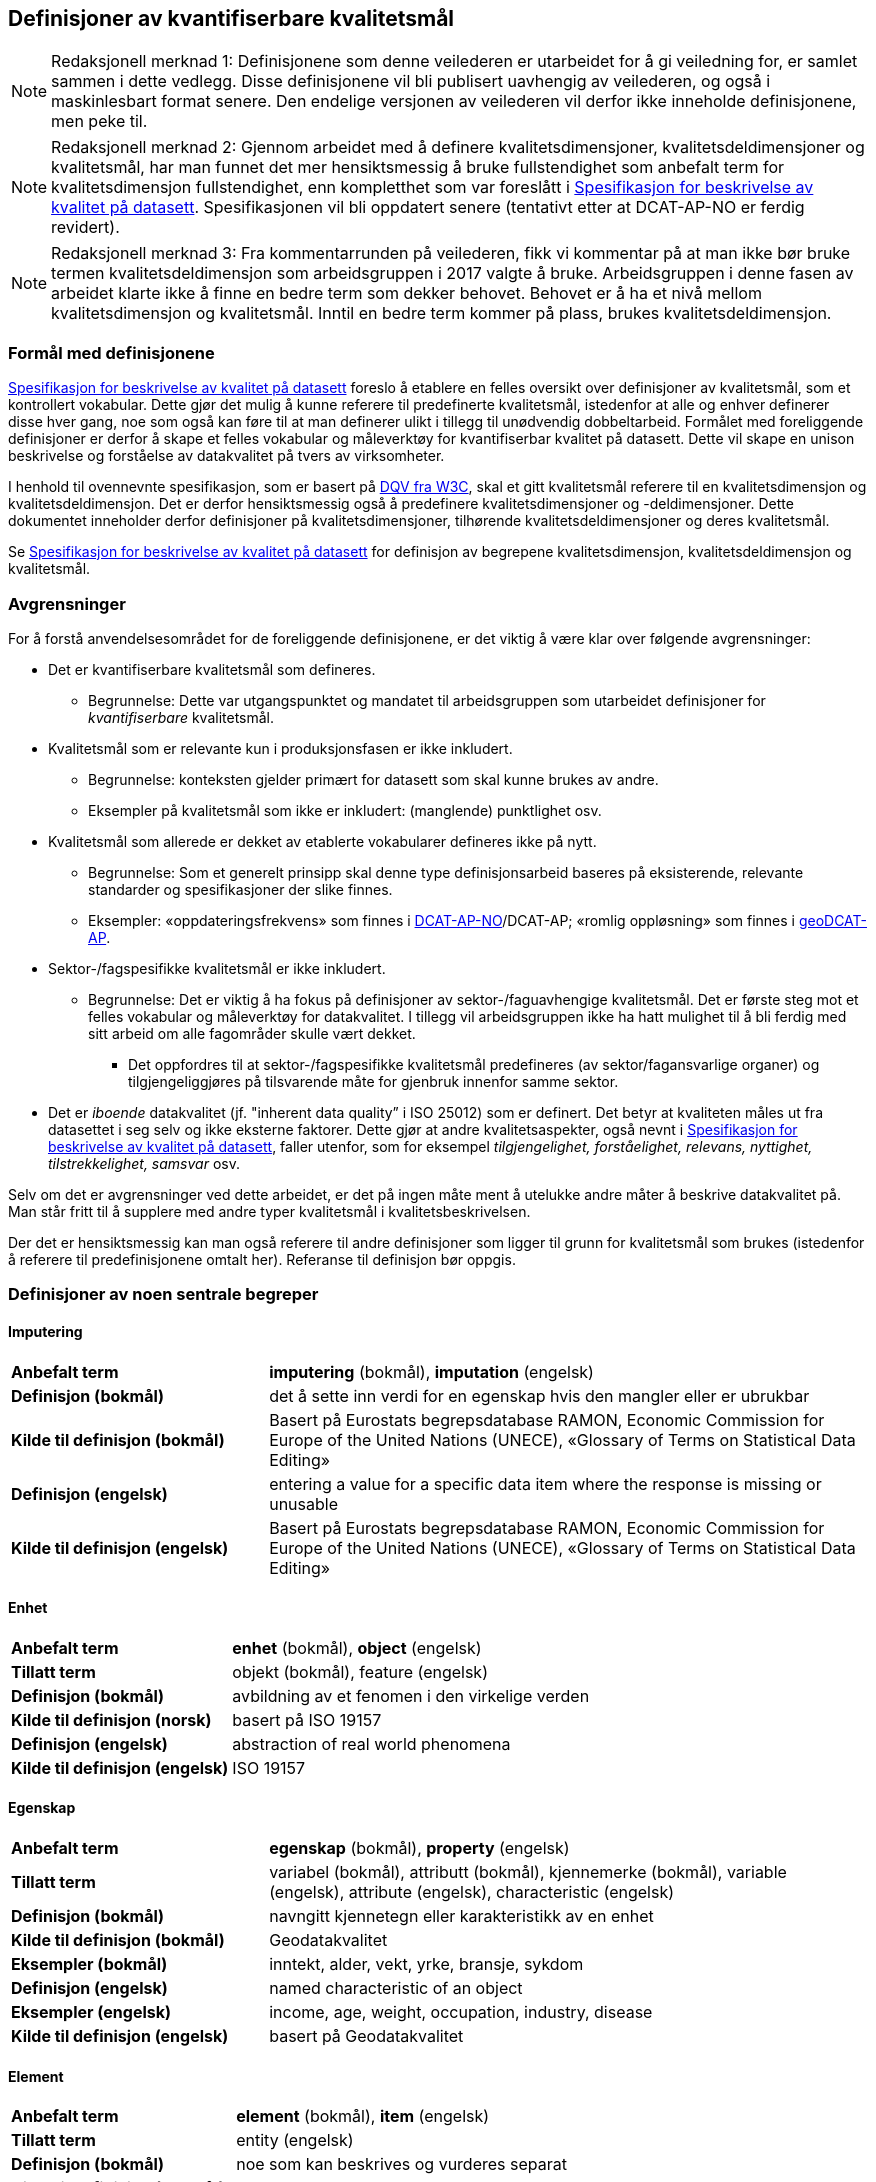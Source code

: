 
== Definisjoner av kvantifiserbare kvalitetsmål [[definisjoner]]


NOTE: Redaksjonell merknad 1: Definisjonene som denne veilederen er utarbeidet for å gi veiledning for, er samlet sammen i dette vedlegg. Disse definisjonene vil bli publisert uavhengig av veilederen, og også i maskinlesbart format senere. Den endelige versjonen av veilederen vil derfor ikke inneholde definisjonene, men peke til. 

NOTE: Redaksjonell merknad 2: Gjennom arbeidet med å definere kvalitetsdimensjoner, kvalitetsdeldimensjoner og kvalitetsmål, har man funnet det mer hensiktsmessig å bruke fullstendighet som anbefalt term for kvalitetsdimensjon fullstendighet, enn kompletthet som var foreslått i https://doc.difi.no/data/kvalitet-pa-datasett/[Spesifikasjon for beskrivelse av kvalitet på datasett]. Spesifikasjonen vil bli oppdatert senere (tentativt etter at DCAT-AP-NO er ferdig revidert).

NOTE: Redaksjonell merknad 3: Fra kommentarrunden på veilederen, fikk vi kommentar på at man ikke bør bruke termen kvalitetsdeldimensjon som arbeidsgruppen i 2017 valgte å bruke. Arbeidsgruppen i denne fasen av arbeidet klarte ikke å finne en bedre term som dekker behovet. Behovet er å ha et nivå mellom kvalitetsdimensjon og kvalitetsmål. Inntil en bedre term kommer på plass, brukes kvalitetsdeldimensjon. 

=== Formål med definisjonene
https://doc.difi.no/data/kvalitet-pa-datasett/[Spesifikasjon for beskrivelse av kvalitet på datasett] foreslo å etablere en felles oversikt over definisjoner av kvalitetsmål, som et kontrollert vokabular. Dette gjør det mulig å kunne referere til predefinerte kvalitetsmål, istedenfor at alle og enhver definerer disse hver gang, noe som også kan føre til at man definerer ulikt i tillegg til unødvendig dobbeltarbeid. Formålet med foreliggende definisjoner er derfor å skape et felles vokabular og måleverktøy for kvantifiserbar kvalitet på datasett. Dette vil skape en unison beskrivelse og forståelse av datakvalitet på tvers av virksomheter.

I henhold til ovennevnte spesifikasjon, som er basert på https://www.w3.org/TR/vocab-dqv/[DQV fra W3C], skal et gitt kvalitetsmål referere til en kvalitetsdimensjon og kvalitetsdeldimensjon. Det er derfor hensiktsmessig også å predefinere kvalitetsdimensjoner og -deldimensjoner. Dette dokumentet inneholder derfor definisjoner på kvalitetsdimensjoner, tilhørende kvalitetsdeldimensjoner og deres kvalitetsmål. 

Se https://doc.difi.no/data/kvalitet-pa-datasett/[Spesifikasjon for beskrivelse av kvalitet på datasett] for definisjon av begrepene kvalitetsdimensjon, kvalitetsdeldimensjon og kvalitetsmål. 

=== Avgrensninger
For å forstå anvendelsesområdet for de foreliggende definisjonene, er det viktig å være klar over følgende avgrensninger:

* Det er kvantifiserbare kvalitetsmål som defineres.
** Begrunnelse: Dette var utgangspunktet og mandatet til arbeidsgruppen som utarbeidet definisjoner for _kvantifiserbare_ kvalitetsmål.
* Kvalitetsmål som er relevante kun i produksjonsfasen er ikke inkludert.
** Begrunnelse: konteksten gjelder primært for datasett som skal kunne brukes av andre.
** Eksempler på kvalitetsmål som ikke er inkludert: (manglende) punktlighet osv.
* Kvalitetsmål som allerede er dekket av etablerte vokabularer defineres ikke på nytt.
** Begrunnelse: Som et generelt prinsipp skal denne type definisjonsarbeid baseres på eksisterende, relevante standarder og spesifikasjoner der slike finnes.
** Eksempler: «oppdateringsfrekvens» som finnes i https://doc.difi.no/dcat-ap-no/#datasett-frekvens[DCAT-AP-NO]/DCAT-AP; «romlig oppløsning» som finnes i https://semiceu.github.io/GeoDCAT-AP/drafts/latest/#spatial-resolution-spatial-resolution-of-the-dataset[geoDCAT-AP]. 
* Sektor-/fagspesifikke kvalitetsmål er ikke inkludert.
** Begrunnelse: Det er viktig å ha fokus på definisjoner av sektor-/faguavhengige kvalitetsmål. Det er første steg mot et felles vokabular og måleverktøy for datakvalitet. I tillegg vil arbeidsgruppen ikke ha hatt mulighet til å bli ferdig med sitt arbeid om alle fagområder skulle vært dekket.
*** Det oppfordres til at sektor-/fagspesifikke kvalitetsmål predefineres (av sektor/fagansvarlige organer) og tilgjengeliggjøres på tilsvarende måte for gjenbruk innenfor samme sektor.
* Det er _iboende_ datakvalitet (jf. "inherent data quality” i ISO 25012) som er definert. Det betyr at kvaliteten måles ut fra datasettet i seg selv og ikke eksterne faktorer. Dette gjør at andre kvalitetsaspekter, også nevnt i https://doc.difi.no/data/kvalitet-pa-datasett/[Spesifikasjon for beskrivelse av kvalitet på datasett], faller utenfor, som for eksempel _tilgjengelighet, forståelighet, relevans, nyttighet, tilstrekkelighet, samsvar_ osv.

Selv om det er avgrensninger ved dette arbeidet, er det på ingen måte ment å utelukke andre måter å beskrive datakvalitet på. Man står fritt til å supplere med andre typer kvalitetsmål i kvalitetsbeskrivelsen.

Der det er hensiktsmessig kan man også referere til andre definisjoner som ligger til grunn for kvalitetsmål som brukes (istedenfor å referere til predefinisjonene omtalt her). Referanse til definisjon bør oppgis.

=== Definisjoner av noen sentrale begreper

==== Imputering
[cols="30s,70d"]
|===
|Anbefalt term |*imputering* (bokmål), *imputation* (engelsk)
|Definisjon (bokmål) |det å sette inn verdi for en egenskap hvis den mangler eller er ubrukbar
|Kilde til definisjon (bokmål) |Basert på Eurostats begrepsdatabase RAMON, Economic Commission for Europe of the United Nations (UNECE), «Glossary of Terms on Statistical Data Editing» 
|Definisjon (engelsk) |entering a value for a specific data item where the response is missing or unusable
|Kilde til definisjon (engelsk) |Basert på Eurostats begrepsdatabase RAMON, Economic Commission for Europe of the United Nations (UNECE), «Glossary of Terms on Statistical Data Editing»
|===

==== Enhet
[cols="30s,70d"]
|===
|Anbefalt term |*enhet* (bokmål), *object* (engelsk)
|Tillatt term |objekt (bokmål), feature (engelsk)
|Definisjon (bokmål) |avbildning av et fenomen i den virkelige verden
|Kilde til definisjon (norsk) |basert på ISO 19157
|Definisjon (engelsk) |abstraction of real world phenomena
|Kilde til definisjon (engelsk) |ISO 19157
|===

==== Egenskap
[cols="30s,70d"]
|===
|Anbefalt term |*egenskap* (bokmål), *property* (engelsk)
|Tillatt term |variabel (bokmål), attributt (bokmål), kjennemerke (bokmål), variable (engelsk), attribute (engelsk), characteristic (engelsk)
|Definisjon (bokmål) |navngitt kjennetegn eller karakteristikk av en enhet
|Kilde til definisjon (bokmål) |Geodatakvalitet
|Eksempler (bokmål) |inntekt, alder, vekt, yrke, bransje, sykdom
|Definisjon (engelsk) |named characteristic of an object
|Eksempler (engelsk) |income, age, weight, occupation, industry, disease
|Kilde til definisjon (engelsk) |basert på Geodatakvalitet
|===

==== Element 
[cols="30s,70d"]
|===
|Anbefalt term |*element* (bokmål), *item* (engelsk)
|Tillatt term |entity (engelsk) 
|Definisjon (bokmål) |noe som kan beskrives og vurderes separat 
|Kilde til definisjon (bokmål) |ISO 19157 
|Merknad (bokmål) |et element er en del av et datasett og kan være enhet eller egenskap 
|Definisjon (engelsk) |anything that can be described and considered separately
|Merknad (engelsk) |an item can be any part of a dataset, such as an object or a property
|Kilde definisjon (engelsk) |ISO 19157
|===

=== Kvalitetsdimensjon «fullstendighet»
[cols="30s,70d"]
|===
|Anbefalt term |*fullstendighet* (bokmål), *completeness* (engelsk)
|Tillatt term |kompletthet (bokmål)
|Definisjon (bokmål) |graden av at datasettet inneholder forventede elementer for en spesifikk brukskontekst
|Kilde til definisjon (bokmål) |basert på ISO 25012
|Definisjon (engelsk) |the degree to which subject data associated with an entity has values for all expected attributes and related entity instances in a specific context of use
|Kilde til definisjon (engelsk) |ISO 25012
|===

==== Kvalitetsdeldimensjon «underdekning»
[cols="30s,70d"]
|===
|Anbefalt term |*underdekning* (bokmål), *under-coverage* (engelsk)
|Tillatt term |omission (engelsk)
|Definisjon (bokmål)|data som mangler i et datasett
|Kilde til definisjon (bokmål) |ISO 19157
|Definisjon (engelsk)|data absent from a data set
|Kilde til definisjon (engelsk) |ISO 19157
|===

===== Kvalitetsmål «manglende enheter»
[cols="30s,70d"]
|===
|Anbefalt term|*manglende enheter* (bokmål), *missing objects* (engelsk)
|Definisjon (bokmål)|hvorvidt det mangler enheter i datasettet
|Kilde til definisjon (bokmål)|basert på ISO 19157
|Definisjon (engelsk)|whether objects are missing in the dataset
|Kilde til definisjon (engelsk)|basert på ISO 19157
|Datatype|boolsk
|Eksempel|Nei (datasettet inneholder alle bygninger)
|===

===== Kvalitetsmål «antall manglende enheter»
[cols="30s,70d"]
|===
|Anbefalt term|*antall manglende enheter* (bokmål), *number of missing objects* (engelsk)
|Definisjon (bokmål)|antall enheter som ikke er i datasettet men som forventes å være med
|Kilde til definisjon (bokmål)|basert på ISO 19157
|Definisjon (engelsk)|number of objects that are not present in the dataset but are expected to be
|Kilde til definisjon (engelsk)|basert på ISO 19157
|Datatype|heltall 
|Eksempel|2 (i virkeligheten finnes det 10 bygninger, men datasettet dekker kun 8)
|===

===== Kvalitetsmål «andel manglende enheter»
[cols="30s,70d"]
|===
|Anbefalt term |*andel manglende enheter* (bokmål), *rate of missing objects* (engelsk)
|Definisjon (bokmål) |antall enheter som mangler i forhold til antall enheter som skulle være med i datasettet 
|Kilde til definisjon (bokmål) |basert på ISO 19157 
|Definisjon (engelsk) |number of missing objects in relation to the number of objects that should be present in the dataset 
|Kilde til definisjon (engelsk) |basert på ISO 19157 
|Datatype |prosent 
|Eksempel |0.02% (datasettet dekker 0.02% færre bygninger en det som eksisterer i virkeligheten)
|===

===== Kvalitetsmål «antall enheter med manglende verdi for en gitt egenskap»
[cols="30s,70d"]
|===
|Anbefalt term |*antall enheter med manglende verdi for en gitt egenskap* (bokmål), *number of objects with missing value for a given property* (engelsk) 
|Definisjon (bokmål) |antall enheter i datasettet som mangler verdi for en gitt egenskap
|Kilde til definisjon (bokmål) |egendefinert
|Definisjon (engelsk) |number of objects in the data set with missing value for a given property
|Kilde til definisjon (engelsk) |egendefinert
|Datatype |heltall
|Eksempel |2 (to bygninger mangler verdi for «bruksareal»)
|===

===== Kvalitetsmål «andel enheter med manglende verdi for en gitt egenskap»
[cols="30s,70d"]
|===
|Anbefalt term |*andel enheter med manglende verdi for en gitt egenskap* (bokmål), *rate of objects with missing value for av given property* (engelsk)
|Definisjon (bokmål) |antall enheter med manglende verdi for en gitt egenskap i forhold til antall enheter i datasettet
|Kilde til definisjon (bokmål) |egendefinert
|Definisjon (engelsk)|number of objects with missing value for a given property in relation to the number of objects in the dataset 
|Kilde til definisjon (engelsk) |egendefinert
|Datatype |prosent
|Eksempel |0.02% (0.02% av verdiene for egenskapen «bruksareal» mangler i datasettet)
|===

==== Kvalitetsdeldimensjon «overdekning» 
[cols="30s,70d"]
|===
|Anbefalt term |*overdekning* (bokmål), *over-coverage* (engelsk) 
|Tillatt term | commission (engelsk)
|Definisjon (bokmål) |data som er med men som ikke skulle være med i et datasett 
|Kilde til definisjon (bokmål) |ISO 19157 
|Definisjon (engelsk) |excess data present in a data set 
|Kilde til definisjon (engelsk) |ISO 19157
|===

===== Kvalitetsmål «overflødige enheter»
[cols="30s,70d"]
|===
|Anbefalt term |*overflødige enheter* (bokmål), *excess objects* (engelsk) 
|Tillatt term |overflødige objekter (bokmål) 
|Definisjon (bokmål) |hvorvidt det finnes overflødige enheter i datasettet 
|Kilde til definisjon (bokmål) |basert på ISO 19157 
|Definisjon (engelsk) |whether there are objects incorrectly present in the dataset 
|Kilde til definisjon (engelsk) |basert på ISO 19157 
|Datatype |boolsk 
|Eksempel |Ja (noen bygninger er overflødige) |
|===

===== Kvalitetsmål «antall overflødige enheter»
[cols="30s,70d"]
|===
|Anbefalt term |*antall overflødige enheter* (bokmål), *number of excess objects* (engelsk) 
|Tillatt term |antall overflødige objekter (bokmål) 
|Definisjon (bokmål) |antall enheter som er i datasettet, men som ikke forventes å være med 
|Kilde til definisjon (bokmål) |basert på ISO 19175 
|Definisjon (engelsk) |number of objects within the data set or sample that should not have been present 
|Kilde til definisjon (engelsk) |basert på ISO 19175 
|Datatype |heltall 
|Eksempel |3 (i virkeligheten finnes det 15 bygninger, men datasettet dekker 18)
|===

===== Kvalitetsmål «andel overflødige enheter»
[cols="30s,70d"]
|===
|Anbefalt term |*andel overflødige enheter* (bokmål), *rate of excess objects* (engelsk) 
|Tillatt term |antall overflødige objekter (bokmål) 
|Definisjon (bokmål) |antall overflødige enheter i forhold til antall enheter som skulle være med i datasettet 
|Kilde til definisjon (bokmål) |basert på ISO 19157 
|Definisjon (engelsk) |number of excess objects in the data set in relation to the number of objects that should have been present 
|Kilde til definisjon (engelsk) |basert på ISO 19157 
|Datatype |prosent 
|Eksempel |0,03% (0,03% av bygningene i datasettet burde ikke være representert)
|===

==== Kvalitetsdeldimensjon «imputering»
[cols="30s,70d"]
|===
|Anbefalt term |*imputering* (bokmål), *imputation* (engelsk) 
|Definisjon (bokmål) |å sette inn verdi for en egenskap hvis den mangler eller er ubrukbar 
|Kilde til definisjon (bokmål) |Eurostats begrepsdatabase RAMON, Economic Commission for Europe of the United Nations (UNECE), "Glossary of Terms on Statistical Data Editing" 
|Definisjon (engelsk) |entering a value for a specific data item where the value is missing or unusable 
|Kilde til definisjon (engelsk) |Eurostats begrepsdatabase RAMON, Economic Commission for Europe of the United Nations (UNECE), "Glossary of Terms on Statistical Data Editing"
|===

===== Kvalitetsmål «antall enheter med imputert verdi for en gitt egenskap»
[cols="30s,70d"]
|===
|Anbefalt term |*antall enheter med imputert verdi for en gitt egenskap* (bokmål), *number of objects with imputed value for a given property* (engelsk) 
|Tillatt term |antall objekter med imputert verdi for en gitt egenskap (bokmål) 
|Definisjon (bokmål) |antall enheter i datasettet med imputert verdi for en gitt egenskap 
|Kilde til definisjon (bokmål) |egendefinert 
|Definisjon (engelsk) |number of objects in the data set with imputed value for a given property 
|Kilde til definisjon (engelsk) |egendefinert 
|Datatype |heltall 
|Eksempel |4 (fire bygninger har fått antatt verdi for «byggeår»)
|===

===== Kvalitetsmål «andel enheter med imputert verdi for en gitt egenskap»
[cols="30s,70d"]
|===
|Anbefalt term |*andel enheter med imputert verdi for en gitt egenskap* (bokmål), *rate of objects with imputed value for a given property* (engelsk)
|Tillatt term |andel objekter med imputert verdi for en gitt egenskap (bokmål) 
|Definisjon (bokmål) |antall enheter med imputert verdi for en gitt egenskap i forhold til antall enheter i datasettet 
|Kilde til definisjon (bokmål) |egendefinert 
|Definisjon (engelsk) |number of objects with imputed value for a given property in relation to the number of objects in the dataset 
|Kilde til definisjon (engelsk) |egendefinert 
|Datatype |prosent 
|Eksempel |0.04% (0.04% av bygningene har fått antatt verdi for «byggeår»)
|===

=== Kvalitetsdimensjon «aktualitet»
[cols="30s,70d"]
|===
|Anbefalt term |*aktualitet* (bokmål), *currentness* (engelsk) 
|Tillatt term |timeliness (engelsk) 
|Definisjon (bokmål) |graden av «ferskhet» av datasettet, for en spesifikk brukskontekst 
|Kilde til definisjon (bokmål) |basert på ISO 25012 
|Definisjon (engelsk) |the degree to which data has attributes that are of the right age in a specific context of use 
|Kilde til definisjon (engelsk) |ISO 25012
|===

==== Kvalitetsdeldimensjon «tidsdifferanse»
[cols="30s,70d"]
|===
|Anbefalt term |*tidsdifferanse* (bokmål), *delay* (engelsk) 
|Definisjon (bokmål) |ferskhet av data uttrykt som differansen mellom to tidspunkter 
|Kilde til definisjon (bokmål) |egendefinert 
|Definisjon (engelsk) |age of the dataset described as the difference between two points in time
|===

===== Kvalitetsmål «samlet tidsdifferanse»
[cols="30s,70d"]
|===
|Anbefalt term |*samlet tidsdifferanse* (bokmål), *overall time difference* (engelsk) 
|Definisjon (bokmål) |tid mellom når datasettet kan tas i bruk og den hendelsen eller fenomenet datasettet beskriver inntreffer 
|Kilde til definisjon (bokmål) |Eurostats begrepsdatabase RAMON, European Union, Regulation (EC) No 223/2009 
|Definisjon (engelsk) |length of time between data availability and the event or phenomenon they describe 
|Kilde til definisjon (engelsk) |Eurostats begrepsdatabase RAMON, European Union, Regulation (EC) No 223/2009 
|Datatype |duration  
|Merknad (bokmål) |Tillatte måleenheter for duration som er hentet fra xsd, er sekunder, minutter, dager, måneder eller år, dvs. ikke uker. 
|Eksempel |‘’24 dager’’ (det tar i gjennomsnitt 24 dager fra en bygning står ferdig eller er revet til den er innlemmet i eller tatt ut fra datasettet)
|===

=== Kvalitetsdimensjon «konsistens»
[cols="30s,70d"]
|===
|Anbefalt term |*konsistens* (bokmål), *consistency* (engelsk) 
|Definisjon (bokmål) |graden av at dataene har egenskaper som ikke er motsigende og som samsvarer med andre egenskaper, for en spesifikk brukskontekst. Konsistens kan gjelde én eller flere sammenlignbare enheter i datasettet. 
|Kilde til definisjon (bokmål) |ISO 25012 
|Definisjon (engelsk) |the degree to which data has attributes that are free from contradiction and are coherent with other data in a specific context of use. It can be either or both among data regarding one entity and across similar data for comparable entities. 
|Kilde til definisjon (engelsk) |ISO 25012
|===

==== Kvalitetsdeldimensjon «konsistens innad i datasett»
[cols="30s,70d"]
|===
|Anbefalt term |*konsistens innad i datasett* (bokmål), *consistency within the dataset* (engelsk) 
|Definisjon (bokmål) |graden av konsistens mellom egenskapene i datasettet  
|Kilde til definisjon (bokmål) |egendefinert 
|Definisjon (engelsk) |the degree to which there is consistency between the properties in the dataset 
|Kilde til definisjon (engelsk) |egendefinert
|===

===== Kvalitetsmål «andel enheter med inkonsistente egenskaper»
[cols="30s,70d"]
|===
|Anbefalt term |*andel enheter med inkonsistente egenskaper* (bokmål), *rate of objects with inconsistent properties* (engelsk) 
|Tillatt term |andel objekter med inkonsistente egenskaper (bokmål) 
|Definisjon (bokmål) |antall enheter med inkonsistente egenskaper i forhold til antall enheter i datasettet 
|Kilde til definisjon (bokmål) |egendefinert 
|Definisjon (engelsk) |number of objects with inconsistent properties in relation to the number of objects in the data set 
|Kilde til definisjon (engelsk) |egendefinert 
|Datatype |prosent 
|Eksempel |0.03% (av bygningene har inkonsistens innbyrdes mellom noen av egenskapene)
|===

===== Kvalitetsmål «andel enheter med inkonsistens mellom gitte egenskaper»
[cols="30s,70d"]
|===
|Anbefalt term |*andel enheter med inkonsistens mellom gitte egenskaper* (bokmål), *rate of objects with inconsistency between given properties* (engelsk) 
|Tillatt term |andel objekter med inkonsistens mellom gitte egenskaper (bokmål) 
|Definisjon (bokmål) |antall enheter med inkonsistens mellom gitte egenskaper i forhold til antall enheter i datasettet 
|Kilde til definisjon (bokmål) |egendefinert 
|Definisjon (engelsk) |number of objects with inconsistency between given properties in relation to the number of objects in the data set 
|Kilde til definisjon (engelsk) |egendefinert 
|Datatype |prosent 
|Eksempel a|
* 0,03% (av bygningene i datasettet står oppført med bruksareal som er høyere enn bruttoareal)
* 0,4% (av ansatte i datasettet står oppført med startdato på arbeidsforhold som er før fødsesldato)
* 0,2% (av personene i datasettet står oppført som utvandret, men er likevel registrert med norsk bostedsadresse)
|===

=== Kvalitetsdimensjon «nøyaktighet»
[cols="30s,70d"]
|===
|Anbefalt term |*nøyaktighet* (bokmål), *accuracy* (engelsk) 
|Definisjon (bokmål) |graden av at dataene korrekt representerer virkeligheten, for en spesifikk brukskontekst  
|Kilde til definisjon (bokmål) |basert på ISO 25012 
|Definisjon (engelsk) |the degree to which data has attributes that correctly represent the true value of the intended attribute of a concept or event in a specific context of use 
|Kilde til definisjon (engelsk) |ISO 25012
|===

==== Kvalitetsdeldimensjon «identifikatorriktighet»
[cols="30s,70d"]
|===
|Anbefalt term |*identifikatorriktighet* (bokmål), *identifier correctness* (engelsk)
|Definisjon (bokmål) |graden av at enhetene i datasettet har riktige identifikatorer  
|Kilde til definisjon (bokmål) |basert på BLUE-ETS 
|Definisjon (engelsk) |the degree to which the objects in the dataset have the correct identifiers 
|Kilde til definisjon (engelsk) |basert på BLUE-ETS
|===

===== Kvalitetsmål «antall enheter med identifikatorfeil»
[cols="30s,70d"]
|===
|Anbefalt term |*antall enheter med identifikatorfeil* (bokmål), *number of objects with incorrect identifiers* (engelsk) 
|Tillatt term |antall objekter med identifikatorfeil (bokmål) 
|Definisjon (bokmål) |antall enheter i datasettet med feil identifikatorer 
|Kilde til definisjon (bokmål) |egendefinert 
|Definisjon (engelsk) |number of objects in the data set with incorrect identifiers 
|Kilde til definisjon (engelsk) |egendefinert 
|Datatype |heltall 
|Eksempel |207 (207 personer uten f-nummer/d-nummer men en utenlandsk id som ikke kvalitetssikres)
|===

===== Kvalitetsmål «andel enheter med identifikatorfeil»
[cols="30s,70d"]
|===
|Anbefalt term |*andel enheter med identifikatorfeil* (bokmål), *rate of objects with incorrect identifiers* (engelsk) 
|Tillatt term |andel objekter med identifikatorfeil (bokmål) 
|Definisjon (bokmål) |antall enheter med feil identifikatorer i forhold til antall enheter i datasettet 
|Kilde til definisjon (bokmål) |egendefinert 
|Definisjon (engelsk) |number of objects with incorrect identifiers in relation to the number of objects in the data set 
|Kilde til definisjon (engelsk) |egendefinert 
|Datatype |prosent 
|Eksempel |0,01% (0,01% av personene i datasettet har gått fra midlertidig tilknytning til permanent oppholdstillatelse og står oppført med d-nummer som identifikator istedenfor f-nummer)
|===

==== Kvalitetsdeldimensjon «klassifikasjonsriktighet»
[cols="30s,70d"]
|===
|Anbefalt term |*klassifikasjonsriktighet* (bokmål), *classification correctness* (engelsk) 
|Definisjon (bokmål) |riktigheten til klassifiseringen av enheter eller deres egenskaper sammenlignet med sanne verdier 
|Kilde til definisjon (bokmål) |basert på Geodatakvalitet 
|Definisjon (engelsk) |comparison of the classes assigned to features or their attributes to a universe of discourse (e.g. ground truth or reference data) 
|Kilde til definisjon (engelsk) |ISO 19157
|===

===== Kvalitetsmål «antall feilklassifiserte enheter for en gitt egenskap»
[cols="30s,70d"]
|===
|Anbefalt term |*antall feilklassifiserte enheter for en gitt egenskap* (bokmål), *number of incorrectly classified objects for a given property* (engelsk) 
|Tillatt term |antall feilklassifiserte objekter for en gitt egenskap (bokmål) 
|Definisjon (bokmål) |antall enheter i datasettet med feil klassifisering for en gitt egenskap 
|Kilde til definisjon (bokmål) |basert på ISO 19157 
|Definisjon (engelsk) |number of objects in the dataset that are incorrectly classified for a given property 
|Kilde til definisjon (engelsk) |basert på ISO 19157 
|Datatype |heltall 
|Eksempel |97 (97 enheter er oppført med feil næringskode i datasettet)
|===

===== Kvalitetsmål «andel feilklassifiserte enheter for en gitt egenskap»
[cols="30s,70d"]
|===
|Anbefalt term |*andel feilklassifiserte enheter for en gitt egenskap* (bokmål), *rate of incorrectly classified objects for a given property* (engelsk) 
|Tillatt term |andel feilklassifiserte objekter for en gitt egenskap (bokmål), misclassification rate (engelsk) 
|Definisjon (bokmål) |antall feilklassifiserte enheter for en gitt egenskap i forhold til antall enheter i datasettet 
|Kilde til definisjon (bokmål) |basert på ISO 19157 
|Definisjon (engelsk) |number of objects that are incorrectly classified for a given property in relation to the number of objects in the dataset  
|Kilde til definisjon (engelsk) |basert på ISO 19157 
|Datatype |prosent 
|Eksempel |0,4% (0,4% av enhetene har feil kommunenummer)
|===
